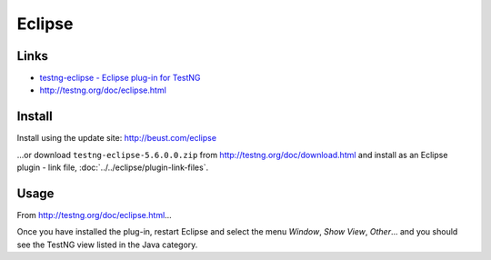 Eclipse
*******

Links
=====

- `testng-eclipse - Eclipse plug-in for TestNG`_
- http://testng.org/doc/eclipse.html

Install
=======

Install using the update site: http://beust.com/eclipse

...or download ``testng-eclipse-5.6.0.0.zip`` from
http://testng.org/doc/download.html and install as an Eclipse plugin - link
file, :doc:`../../eclipse/plugin-link-files`.

Usage
=====

From http://testng.org/doc/eclipse.html...

Once you have installed the plug-in, restart Eclipse and select the menu
*Window*, *Show View*, *Other*...  and you should see the TestNG view listed
in the Java category.


.. _`testng-eclipse - Eclipse plug-in for TestNG`: http://code.google.com/p/testng-eclipse/

